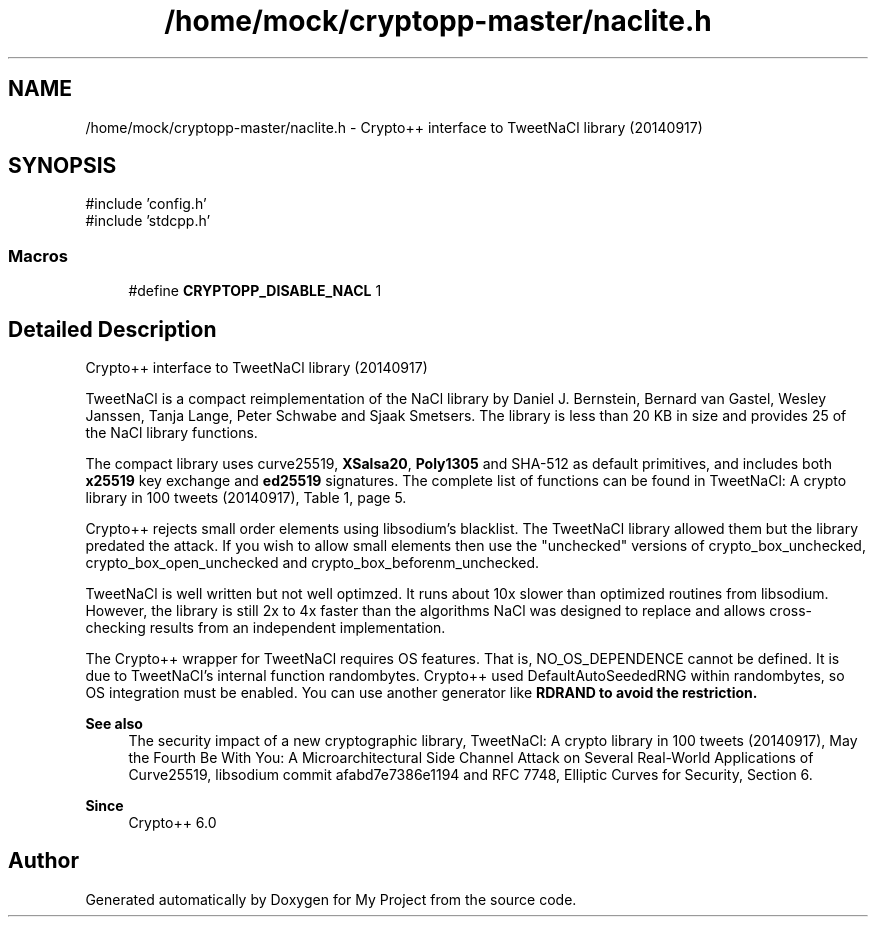 .TH "/home/mock/cryptopp-master/naclite.h" 3 "My Project" \" -*- nroff -*-
.ad l
.nh
.SH NAME
/home/mock/cryptopp-master/naclite.h \- Crypto++ interface to TweetNaCl library (20140917)

.SH SYNOPSIS
.br
.PP
\fR#include 'config\&.h'\fP
.br
\fR#include 'stdcpp\&.h'\fP
.br

.SS "Macros"

.in +1c
.ti -1c
.RI "#define \fBCRYPTOPP_DISABLE_NACL\fP   1"
.br
.in -1c
.SH "Detailed Description"
.PP
Crypto++ interface to TweetNaCl library (20140917)

TweetNaCl is a compact reimplementation of the NaCl library by Daniel J\&. Bernstein, Bernard van Gastel, Wesley Janssen, Tanja Lange, Peter Schwabe and Sjaak Smetsers\&. The library is less than 20 KB in size and provides 25 of the NaCl library functions\&.

.PP
The compact library uses curve25519, \fBXSalsa20\fP, \fBPoly1305\fP and SHA-512 as default primitives, and includes both \fBx25519\fP key exchange and \fBed25519\fP signatures\&. The complete list of functions can be found in \fRTweetNaCl: A crypto library in 100 tweets\fP (20140917), Table 1, page 5\&.

.PP
Crypto++ rejects small order elements using libsodium's blacklist\&. The TweetNaCl library allowed them but the library predated the attack\&. If you wish to allow small elements then use the "unchecked" versions of crypto_box_unchecked, crypto_box_open_unchecked and crypto_box_beforenm_unchecked\&.

.PP
TweetNaCl is well written but not well optimzed\&. It runs about 10x slower than optimized routines from libsodium\&. However, the library is still 2x to 4x faster than the algorithms NaCl was designed to replace and allows cross-checking results from an independent implementation\&.

.PP
The Crypto++ wrapper for TweetNaCl requires OS features\&. That is, \fRNO_OS_DEPENDENCE\fP cannot be defined\&. It is due to TweetNaCl's internal function \fRrandombytes\fP\&. Crypto++ used \fRDefaultAutoSeededRNG\fP within \fRrandombytes\fP, so OS integration must be enabled\&. You can use another generator like \fR\fBRDRAND\fP\fP to avoid the restriction\&.
.PP
\fBSee also\fP
.RS 4
\fRThe security impact of a new cryptographic library\fP, \fRTweetNaCl: A crypto library in 100 tweets\fP (20140917), \fRMay the Fourth Be With You: A Microarchitectural Side Channel Attack on Several Real-World Applications of Curve25519\fP, \fRlibsodium commit afabd7e7386e1194\fP and \fRRFC 7748, Elliptic Curves for Security\fP, Section 6\&.
.RE
.PP
\fBSince\fP
.RS 4
Crypto++ 6\&.0
.RE
.PP

.SH "Author"
.PP
Generated automatically by Doxygen for My Project from the source code\&.
